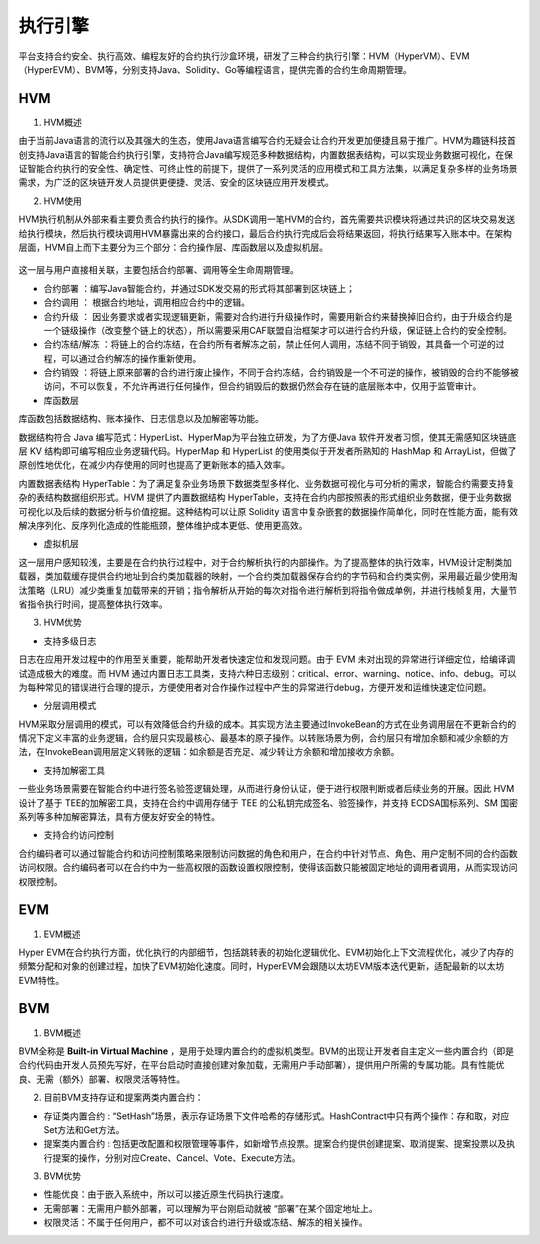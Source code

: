 执行引擎
========

平台支持合约安全、执行高效、编程友好的合约执行沙盒环境，研发了三种合约执行引擎：HVM（HyperVM）、EVM（HyperEVM）、BVM等，分别支持Java、Solidity、Go等编程语言，提供完善的合约生命周期管理。

HVM
------

1. HVM概述

由于当前Java语言的流行以及其强大的生态，使用Java语言编写合约无疑会让合约开发更加便捷且易于推广。HVM为趣链科技首创支持Java语言的智能合约执行引擎，支持符合Java编写规范多种数据结构，内置数据表结构，可以实现业务数据可视化，在保证智能合约执行的安全性、确定性、可终止性的前提下，提供了一系列灵活的应用模式和工具方法集，以满足复杂多样的业务场景需求，为广泛的区块链开发人员提供更便捷、灵活、安全的区块链应用开发模式。

2. HVM使用

HVM执行机制从外部来看主要负责合约执行的操作。从SDK调用一笔HVM的合约，首先需要共识模块将通过共识的区块交易发送给执行模块，然后执行模块调用HVM暴露出来的合约接口，最后合约执行完成后会将结果返回，将执行结果写入账本中。在架构层面，HVM自上而下主要分为三个部分：合约操作层、库函数层以及虚拟机层。
    
    |image0|
    
这一层与用户直接相关联，主要包括合约部署、调用等全生命周期管理。
    
- 合约部署 ：编写Java智能合约，并通过SDK发交易的形式将其部署到区块链上；
- 合约调用 ： 根据合约地址，调用相应合约中的逻辑。
- 合约升级 ： 因业务要求或者实现逻辑更新，需要对合约进行升级操作时，需要用新合约来替换掉旧合约，由于升级合约是一个链级操作（改变整个链上的状态），所以需要采用CAF联盟自治框架才可以进行合约升级，保证链上合约的安全控制。
- 合约冻结/解冻 ：将链上的合约冻结，在合约所有者解冻之前，禁止任何人调用，冻结不同于销毁，其具备一个可逆的过程，可以通过合约解冻的操作重新使用。
- 合约销毁 ：将链上原来部署的合约进行废止操作，不同于合约冻结，合约销毁是一个不可逆的操作，被销毁的合约不能够被访问，不可以恢复，不允许再进行任何操作，但合约销毁后的数据仍然会存在链的底层账本中，仅用于监管审计。
    
- 库函数层
    
库函数包括数据结构、账本操作、日志信息以及加解密等功能。
    
数据结构符合 Java 编写范式：HyperList、HyperMap为平台独立研发，为了方便Java 软件开发者习惯，使其无需感知区块链底层 KV 结构即可编写相应业务逻辑代码。HyperMap 和 HyperList 的使用类似于开发者所熟知的 HashMap 和 ArrayList，但做了原创性地优化，在减少内存使用的同时也提高了更新账本的插入效率。
    
|image1|
    
内置数据表结构 HyperTable：为了满足复杂业务场景下数据类型多样化、业务数据可视化与可分析的需求，智能合约需要支持复杂的表结构数据组织形式。HVM 提供了内置数据结构 HyperTable，支持在合约内部按照表的形式组织业务数据，便于业务数据可视化以及后续的数据分析与价值挖掘。这种结构可以让原 Solidity 语言中复杂嵌套的数据操作简单化，同时在性能方面，能有效解决序列化、反序列化造成的性能瓶颈，整体维护成本更低、使用更高效。
    
|image2|
    
- 虚拟机层
    
这一层用户感知较浅，主要是在合约执行过程中，对于合约解析执行的内部操作。为了提高整体的执行效率，HVM设计定制类加载器，类加载缓存提供合约地址到合约类加载器的映射，一个合约类加载器保存合约的字节码和合约类实例，采用最近最少使用淘汰策略（LRU）减少类重复加载带来的开销；指令解析从开始的每次对指令进行解析到将指令做成单例，并进行栈帧复用，大量节省指令执行时间，提高整体执行效率。
    
3. HVM优势

- 支持多级日志
    
日志在应用开发过程中的作用至关重要，能帮助开发者快速定位和发现问题。由于 EVM 未对出现的异常进行详细定位，给编译调试造成极大的难度。而 HVM 通过内置日志工具类，支持六种日志级别：critical、error、warning、notice、info、debug。可以为每种常见的错误进行合理的提示，方便使用者对合作操作过程中产生的异常进行debug，方便开发和运维快速定位问题。
    
- 分层调用模式
    
HVM采取分层调用的模式，可以有效降低合约升级的成本。其实现方法主要通过InvokeBean的方式在业务调用层在不更新合约的情况下定义丰富的业务逻辑，合约层只实现最核心、最基本的原子操作。以转账场景为例，合约层只有增加余额和减少余额的方法，在InvokeBean调用层定义转账的逻辑：如余额是否充足、减少转让方余额和增加接收方余额。
    
- 支持加解密工具
    
一些业务场景需要在智能合约中进行签名验签逻辑处理，从而进行身份认证，便于进行权限判断或者后续业务的开展。因此 HVM 设计了基于 TEE的加解密工具，支持在合约中调用存储于 TEE 的公私钥完成签名、验签操作，并支持 ECDSA国标系列、SM 国密系列等多种加解密算法，具有方便友好安全的特性。
    
- 支持合约访问控制
    
合约编码者可以通过智能合约和访问控制策略来限制访问数据的角色和用户，在合约中针对节点、角色、用户定制不同的合约函数访问权限。合约编码者可以在合约中为一些高权限的函数设置权限控制，使得该函数只能被固定地址的调用者调用，从而实现访问权限控制。
    
EVM
------

1. EVM概述

Hyper EVM在合约执行方面，优化执行的内部细节，包括跳转表的初始化逻辑优化、EVM初始化上下文流程优化，减少了内存的频繁分配和对象的创建过程，加快了EVM初始化速度。同时，HyperEVM会跟随以太坊EVM版本迭代更新，适配最新的以太坊EVM特性。

BVM
------

1. BVM概述

BVM全称是 **Built-in Virtual Machine** ，是用于处理内置合约的虚拟机类型。BVM的出现让开发者自主定义一些内置合约（即是合约代码由开发人员预先写好，在平台启动时直接创建对象加载，无需用户手动部署），提供用户所需的专属功能。具有性能优良、无需（额外）部署、权限灵活等特性。

2. 目前BVM支持存证和提案两类内置合约：

- 存证类内置合约 : “SetHash”场景，表示存证场景下文件哈希的存储形式。HashContract中只有两个操作：存和取，对应Set方法和Get方法。

- 提案类内置合约 : 包括更改配置和权限管理等事件，如新增节点投票。提案合约提供创建提案、取消提案、提案投票以及执行提案的操作，分别对应Create、Cancel、Vote、Execute方法。

3. BVM优势

- 性能优良：由于嵌入系统中，所以可以接近原生代码执行速度。
- 无需部署：无需用户额外部署，可以理解为平台刚启动就被 “部署”在某个固定地址上。
- 权限灵活：不属于任何用户，都不可以对该合约进行升级或冻结、解冻的相关操作。


.. |image0| image:: ../../images/HVM1.png
.. |image1| image:: ../../images/HVM2.png
.. |image2| image:: ../../images/HVM3.png
 
